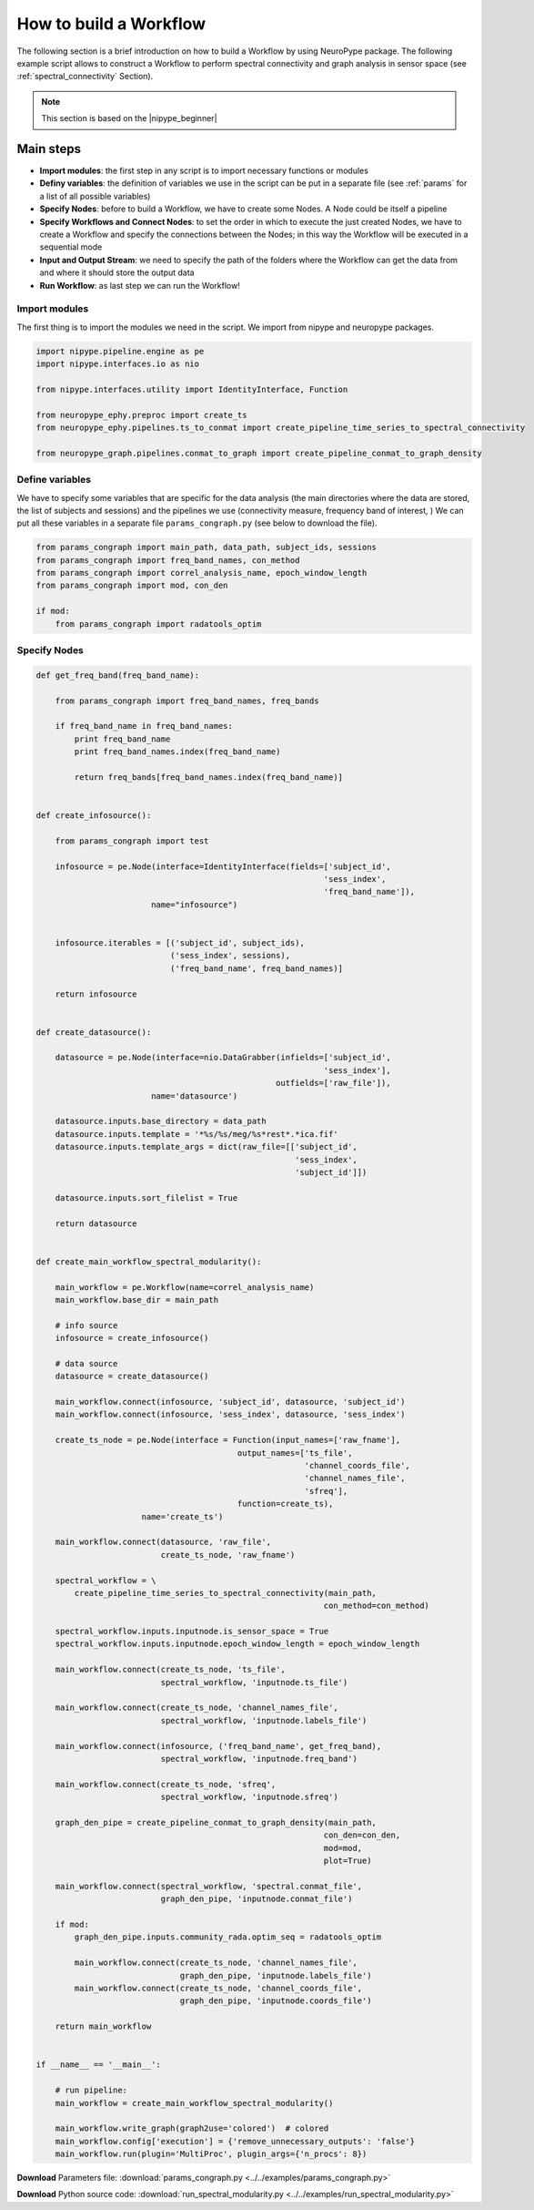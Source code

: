 .. _howto:

How to build a Workflow
=======================

The following section is a brief introduction on how to build a Workflow by using NeuroPype package.
The following example script allows to construct a Workflow to perform spectral connectivity and graph analysis in sensor space
(see :ref:`spectral_connectivity` Section). 

.. note:: This section is based on the |nipype_beginner|

.. |nipype_beginner| raw:: html

   <a href="http://miykael.github.io/nipype-beginner-s-guide/firstSteps.html" target="_blank">Nipype Beginner's Guide</a>


Main steps
++++++++++

* **Import modules**: the first step in any script is to import necessary functions or modules
* **Definy variables**: the definition of variables we use in the script can be put in a separate file (see :ref:`params` for a list of all possible variables)
* **Specify Nodes**: before to build a Workflow, we have to create some Nodes. A Node could be itself a pipeline
* **Specify Workflows and Connect Nodes**: to set the order in which to execute the just created Nodes, we have to create a Workflow and specify the connections between the Nodes;
  in this way the Workflow will be executed in a sequential mode
* **Input and Output Stream**: we need to specify the path of the folders where the Workflow can get the data from and where it should store the output data
* **Run Workflow**: as last step we can run the Workflow!


Import modules
--------------

The first thing is to import the modules we need in the script. We import from nipype and neuropype packages.

.. code:: python

  import nipype.pipeline.engine as pe
  import nipype.interfaces.io as nio

  from nipype.interfaces.utility import IdentityInterface, Function

  from neuropype_ephy.preproc import create_ts
  from neuropype_ephy.pipelines.ts_to_conmat import create_pipeline_time_series_to_spectral_connectivity

  from neuropype_graph.pipelines.conmat_to_graph import create_pipeline_conmat_to_graph_density


Define variables
----------------

We have to specify some variables that are specific for the data analysis (the main directories where the data are stored,
the list of subjects and sessions) and the pipelines we use (connectivity measure, frequency band of interest, )
We can put all these variables in a separate file ``params_congraph.py`` (see below to download the file).

.. code:: python  
  
  from params_congraph import main_path, data_path, subject_ids, sessions
  from params_congraph import freq_band_names, con_method
  from params_congraph import correl_analysis_name, epoch_window_length
  from params_congraph import mod, con_den

  if mod:
      from params_congraph import radatools_optim


Specify Nodes
-------------
      
.. code:: python

  def get_freq_band(freq_band_name):

      from params_congraph import freq_band_names, freq_bands

      if freq_band_name in freq_band_names:
	  print freq_band_name
	  print freq_band_names.index(freq_band_name)

	  return freq_bands[freq_band_names.index(freq_band_name)]


  def create_infosource():

      from params_congraph import test

      infosource = pe.Node(interface=IdentityInterface(fields=['subject_id',
							      'sess_index',
							      'freq_band_name']),
			  name="infosource")


      infosource.iterables = [('subject_id', subject_ids),
			      ('sess_index', sessions),
			      ('freq_band_name', freq_band_names)]

      return infosource


  def create_datasource():

      datasource = pe.Node(interface=nio.DataGrabber(infields=['subject_id',
							      'sess_index'],
						    outfields=['raw_file']),
			  name='datasource')

      datasource.inputs.base_directory = data_path
      datasource.inputs.template = '*%s/%s/meg/%s*rest*.*ica.fif'
      datasource.inputs.template_args = dict(raw_file=[['subject_id',
							'sess_index',
							'subject_id']])

      datasource.inputs.sort_filelist = True

      return datasource


  def create_main_workflow_spectral_modularity():

      main_workflow = pe.Workflow(name=correl_analysis_name)
      main_workflow.base_dir = main_path

      # info source
      infosource = create_infosource()

      # data source
      datasource = create_datasource()

      main_workflow.connect(infosource, 'subject_id', datasource, 'subject_id')
      main_workflow.connect(infosource, 'sess_index', datasource, 'sess_index')

      create_ts_node = pe.Node(interface = Function(input_names=['raw_fname'], 
					    output_names=['ts_file',
							  'channel_coords_file',
							  'channel_names_file',
							  'sfreq'],
					    function=create_ts),
			name='create_ts')

      main_workflow.connect(datasource, 'raw_file',
			    create_ts_node, 'raw_fname')

      spectral_workflow = \
	  create_pipeline_time_series_to_spectral_connectivity(main_path,
							      con_method=con_method)

      spectral_workflow.inputs.inputnode.is_sensor_space = True
      spectral_workflow.inputs.inputnode.epoch_window_length = epoch_window_length
      
      main_workflow.connect(create_ts_node, 'ts_file',
			    spectral_workflow, 'inputnode.ts_file')

      main_workflow.connect(create_ts_node, 'channel_names_file',
			    spectral_workflow, 'inputnode.labels_file')

      main_workflow.connect(infosource, ('freq_band_name', get_freq_band),
			    spectral_workflow, 'inputnode.freq_band')

      main_workflow.connect(create_ts_node, 'sfreq',
			    spectral_workflow, 'inputnode.sfreq')

      graph_den_pipe = create_pipeline_conmat_to_graph_density(main_path,
							      con_den=con_den,
							      mod=mod,
							      plot=True)

      main_workflow.connect(spectral_workflow, 'spectral.conmat_file',
			    graph_den_pipe, 'inputnode.conmat_file')

      if mod:
	  graph_den_pipe.inputs.community_rada.optim_seq = radatools_optim

	  main_workflow.connect(create_ts_node, 'channel_names_file',
				graph_den_pipe, 'inputnode.labels_file')
	  main_workflow.connect(create_ts_node, 'channel_coords_file',
				graph_den_pipe, 'inputnode.coords_file')

      return main_workflow


  if __name__ == '__main__':

      # run pipeline:
      main_workflow = create_main_workflow_spectral_modularity()

      main_workflow.write_graph(graph2use='colored')  # colored
      main_workflow.config['execution'] = {'remove_unnecessary_outputs': 'false'}
      main_workflow.run(plugin='MultiProc', plugin_args={'n_procs': 8})
      
      
**Download** Parameters file: :download:`params_congraph.py <../../examples/params_congraph.py>`

**Download** Python source code: :download:`run_spectral_modularity.py <../../examples/run_spectral_modularity.py>`
